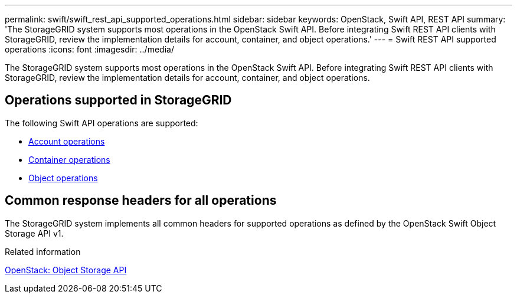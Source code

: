 ---
permalink: swift/swift_rest_api_supported_operations.html
sidebar: sidebar
keywords: OpenStack, Swift API, REST API
summary: 'The StorageGRID system supports most operations in the OpenStack Swift API. Before integrating Swift REST API clients with StorageGRID, review the implementation details for account, container, and object operations.'
---
= Swift REST API supported operations
:icons: font
:imagesdir: ../media/

[.lead]
The StorageGRID system supports most operations in the OpenStack Swift API. Before integrating Swift REST API clients with StorageGRID, review the implementation details for account, container, and object operations.

== Operations supported in StorageGRID

The following Swift API operations are supported:

* xref:account_operations.adoc[Account operations]
* xref:container_operations.adoc[Container operations]
* xref:object_operations.adoc[Object operations]

== Common response headers for all operations

The StorageGRID system implements all common headers for supported operations as defined by the OpenStack Swift Object Storage API v1.

.Related information

http://docs.openstack.org/developer/swift/api/object_api_v1_overview.html[OpenStack: Object Storage API]
